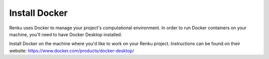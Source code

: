 .. _install_docker:

Install Docker
==============

Renku uses Docker to manage your project's computational environment.
In order to run Docker containers on your machine, you'll need to have Docker Desktop installed.

Install Docker on the machine where you'd like to work on your Renku project.
Instructions can be found on their website: https://www.docker.com/products/docker-desktop/
